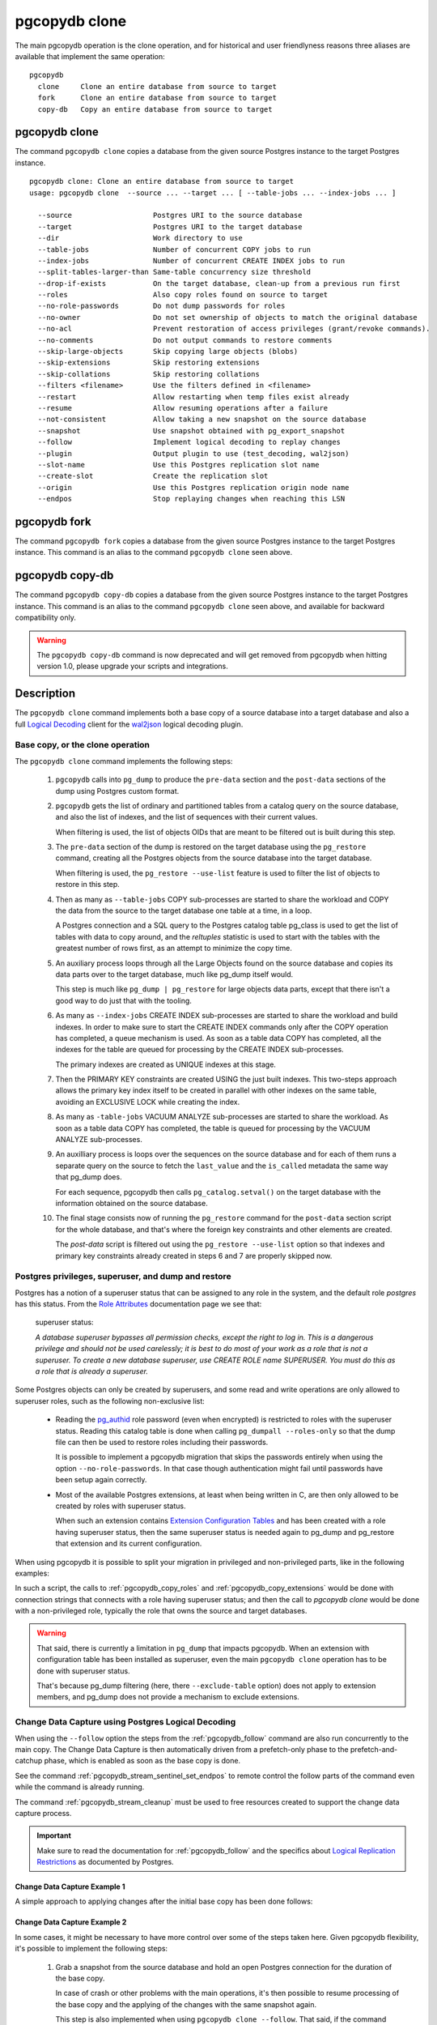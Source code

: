 pgcopydb clone
==============

The main pgcopydb operation is the clone operation, and for historical and
user friendlyness reasons three aliases are available that implement the
same operation:

::

  pgcopydb
    clone     Clone an entire database from source to target
    fork      Clone an entire database from source to target
    copy-db   Copy an entire database from source to target

.. _pgcopydb_clone:

pgcopydb clone
--------------

The command ``pgcopydb clone`` copies a database from the given source
Postgres instance to the target Postgres instance.

::

   pgcopydb clone: Clone an entire database from source to target
   usage: pgcopydb clone  --source ... --target ... [ --table-jobs ... --index-jobs ... ]

     --source                   Postgres URI to the source database
     --target                   Postgres URI to the target database
     --dir                      Work directory to use
     --table-jobs               Number of concurrent COPY jobs to run
     --index-jobs               Number of concurrent CREATE INDEX jobs to run
     --split-tables-larger-than Same-table concurrency size threshold
     --drop-if-exists           On the target database, clean-up from a previous run first
     --roles                    Also copy roles found on source to target
     --no-role-passwords        Do not dump passwords for roles
     --no-owner                 Do not set ownership of objects to match the original database
     --no-acl                   Prevent restoration of access privileges (grant/revoke commands).
     --no-comments              Do not output commands to restore comments
     --skip-large-objects       Skip copying large objects (blobs)
     --skip-extensions          Skip restoring extensions
     --skip-collations          Skip restoring collations
     --filters <filename>       Use the filters defined in <filename>
     --restart                  Allow restarting when temp files exist already
     --resume                   Allow resuming operations after a failure
     --not-consistent           Allow taking a new snapshot on the source database
     --snapshot                 Use snapshot obtained with pg_export_snapshot
     --follow                   Implement logical decoding to replay changes
     --plugin                   Output plugin to use (test_decoding, wal2json)
     --slot-name                Use this Postgres replication slot name
     --create-slot              Create the replication slot
     --origin                   Use this Postgres replication origin node name
     --endpos                   Stop replaying changes when reaching this LSN

.. _pgcopydb_fork:

pgcopydb fork
-------------

The command ``pgcopydb fork`` copies a database from the given source
Postgres instance to the target Postgres instance. This command is an alias
to the command ``pgcopydb clone`` seen above.

.. _pgcopydb_copy__db:

pgcopydb copy-db
----------------

The command ``pgcopydb copy-db`` copies a database from the given source
Postgres instance to the target Postgres instance. This command is an alias
to the command ``pgcopydb clone`` seen above, and available for backward
compatibility only.

.. warning::

   The ``pgcopydb copy-db`` command is now deprecated and will get removed
   from pgcopydb when hitting version 1.0, please upgrade your scripts and
   integrations.

Description
-----------

The ``pgcopydb clone`` command implements both a base copy of a source
database into a target database and also a full `Logical Decoding`__ client
for the `wal2json`__ logical decoding plugin.

__ https://www.postgresql.org/docs/current/logicaldecoding.html
__ https://github.com/eulerto/wal2json/

Base copy, or the clone operation
^^^^^^^^^^^^^^^^^^^^^^^^^^^^^^^^^

The ``pgcopydb clone`` command implements the following steps:

  1. ``pgcopydb`` calls into ``pg_dump`` to produce the ``pre-data`` section
     and the ``post-data`` sections of the dump using Postgres custom
     format.

  2. ``pgcopydb`` gets the list of ordinary and partitioned tables from a
     catalog query on the source database, and also the list of indexes, and
     the list of sequences with their current values.

     When filtering is used, the list of objects OIDs that are meant to be
     filtered out is built during this step.

  3. The ``pre-data`` section of the dump is restored on the target database
     using the ``pg_restore`` command, creating all the Postgres objects
     from the source database into the target database.

     When filtering is used, the ``pg_restore --use-list`` feature is used
     to filter the list of objects to restore in this step.

  4. Then as many as ``--table-jobs`` COPY sub-processes are started to
     share the workload and COPY the data from the source to the target
     database one table at a time, in a loop.

     A Postgres connection and a SQL query to the Postgres catalog table
     pg_class is used to get the list of tables with data to copy around,
     and the `reltuples` statistic is used to start with the tables with the
     greatest number of rows first, as an attempt to minimize the copy time.

  5. An auxiliary process loops through all the Large Objects found on the
     source database and copies its data parts over to the target database,
     much like pg_dump itself would.

     This step is much like ``pg_dump | pg_restore`` for large objects data
     parts, except that there isn't a good way to do just that with the
     tooling.

  6. As many as ``--index-jobs`` CREATE INDEX sub-processes are started to
     share the workload and build indexes. In order to make sure to start
     the CREATE INDEX commands only after the COPY operation has completed,
     a queue mechanism is used. As soon as a table data COPY has completed,
     all the indexes for the table are queued for processing by the CREATE
     INDEX sub-processes.

     The primary indexes are created as UNIQUE indexes at this stage.

  7. Then the PRIMARY KEY constraints are created USING the just built
     indexes. This two-steps approach allows the primary key index itself to
     be created in parallel with other indexes on the same table, avoiding
     an EXCLUSIVE LOCK while creating the index.

  8. As many as ``-table-jobs`` VACUUM ANALYZE sub-processes are started to
     share the workload. As soon as a table data COPY has completed, the
     table is queued for processing by the VACUUM ANALYZE sub-processes.

  9. An auxilliary process is loops over the sequences on the source
     database and for each of them runs a separate query on the source to
     fetch the ``last_value`` and the ``is_called`` metadata the same way
     that pg_dump does.

     For each sequence, pgcopydb then calls ``pg_catalog.setval()`` on the
     target database with the information obtained on the source database.

  10. The final stage consists now of running the ``pg_restore`` command for
      the ``post-data`` section script for the whole database, and that's
      where the foreign key constraints and other elements are created.

      The *post-data* script is filtered out using the ``pg_restore
      --use-list`` option so that indexes and primary key constraints
      already created in steps 6 and 7 are properly skipped now.

.. _superuser:

Postgres privileges, superuser, and dump and restore
^^^^^^^^^^^^^^^^^^^^^^^^^^^^^^^^^^^^^^^^^^^^^^^^^^^^

Postgres has a notion of a superuser status that can be assigned to any role
in the system, and the default role *postgres* has this status. From the
`Role Attributes`__ documentation page we see that:

__ https://www.postgresql.org/docs/current/role-attributes.html

.. epigraph:: superuser status:

   *A database superuser bypasses all permission checks, except the right to
   log in. This is a dangerous privilege and should not be used carelessly;
   it is best to do most of your work as a role that is not a superuser. To
   create a new database superuser, use CREATE ROLE name SUPERUSER. You must
   do this as a role that is already a superuser.*

Some Postgres objects can only be created by superusers, and some read and
write operations are only allowed to superuser roles, such as the following
non-exclusive list:

  - Reading the `pg_authid`__ role password (even when encrypted) is
    restricted to roles with the superuser status. Reading this catalog
    table is done when calling ``pg_dumpall --roles-only`` so that the dump
    file can then be used to restore roles including their passwords.

    __ https://www.postgresql.org/docs/current/catalog-pg-authid.html

    It is possible to implement a pgcopydb migration that skips the
    passwords entirely when using the option ``--no-role-passwords``. In
    that case though authentication might fail until passwords have been
    setup again correctly.

  - Most of the available Postgres extensions, at least when being written
    in C, are then only allowed to be created by roles with superuser
    status.

    When such an extension contains `Extension Configuration Tables`__ and
    has been created with a role having superuser status, then the same
    superuser status is needed again to pg_dump and pg_restore that
    extension and its current configuration.

    __ https://www.postgresql.org/docs/current/extend-extensions.html#EXTEND-EXTENSIONS-CONFIG-TABLES

When using pgcopydb it is possible to split your migration in privileged and
non-privileged parts, like in the following examples:

.. code-block:: bash
  :linenos:

   $ coproc ( pgcopydb snapshot )

   # first two commands would use a superuser role to connect
   $ pgcopydb copy roles --source ... --target ...
   $ pgcopydb copy extensions --source ... --target ...

   # now it's possible to use a non-superuser role to connect
   $ pgcopydb clone --skip-extensions --source ... --target ...

   $ kill -TERM ${COPROC_PID}
   $ wait ${COPROC_PID}

In such a script, the calls to :ref:`pgcopydb_copy_roles` and
:ref:`pgcopydb_copy_extensions` would be done with connection strings that
connects with a role having superuser status; and then the call to *pgcopydb
clone* would be done with a non-privileged role, typically the role that
owns the source and target databases.

.. warning::

   That said, there is currently a limitation in ``pg_dump`` that impacts
   pgcopydb. When an extension with configuration table has been installed
   as superuser, even the main ``pgcopydb clone`` operation has to be done
   with superuser status.

   That's because pg_dump filtering (here, there ``--exclude-table`` option)
   does not apply to extension members, and pg_dump does not provide a
   mechanism to exclude extensions.

.. _change_data_capture:

Change Data Capture using Postgres Logical Decoding
^^^^^^^^^^^^^^^^^^^^^^^^^^^^^^^^^^^^^^^^^^^^^^^^^^^

When using the ``--follow`` option the steps from the :ref:`pgcopydb_follow`
command are also run concurrently to the main copy. The Change Data Capture
is then automatically driven from a prefetch-only phase to the
prefetch-and-catchup phase, which is enabled as soon as the base copy is
done.

See the command :ref:`pgcopydb_stream_sentinel_set_endpos` to remote control
the follow parts of the command even while the command is already running.

The command :ref:`pgcopydb_stream_cleanup` must be used to free resources
created to support the change data capture process.

.. important::

   Make sure to read the documentation for :ref:`pgcopydb_follow` and the
   specifics about `Logical Replication Restrictions`__ as documented by
   Postgres.

   __ https://www.postgresql.org/docs/current/logical-replication-restrictions.html


.. _change_data_capture_example_1:

Change Data Capture Example 1
~~~~~~~~~~~~~~~~~~~~~~~~~~~~~

A simple approach to applying changes after the initial base copy has been
done follows:

.. code-block:: bash
  :linenos:

   $ pgcopydb clone --follow &

   # later when the application is ready to make the switch
   $ pgcopydb stream sentinel set endpos --current

   # later when the migration is finished, clean-up both source and target
   $ pgcopydb stream cleanup

.. _change_data_capture_example_2:

Change Data Capture Example 2
~~~~~~~~~~~~~~~~~~~~~~~~~~~~~

In some cases, it might be necessary to have more control over some of the
steps taken here. Given pgcopydb flexibility, it's possible to implement the
following steps:

  1. Grab a snapshot from the source database and hold an open Postgres
     connection for the duration of the base copy.

     In case of crash or other problems with the main operations, it's then
     possible to resume processing of the base copy and the applying of the
     changes with the same snapshot again.

     This step is also implemented when using ``pgcopydb clone --follow``.
     That said, if the command was interrupted (or crashed), then the
     snapshot would be lost.

  2. Setup the logical decoding within the snapshot obtained in the previous
     step, and the replication tracking on the target database.

     The following SQL objects are then created:

       - a replication slot on the source database,
       - a ``pgcopydb.sentinel`` table on the source database,
       - a replication origin on the target database.

     This step is also implemented when using ``pgcopydb clone --follow``.
     There is no way to implement Change Data Capture with pgcopydb and skip
     creating those SQL objects.

  3. Start the base copy of the source database, and prefetch logical
     decoding changes to ensure that we consume from the replication slot
     and allow the source database server to recycle its WAL files.

  4. Remote control the apply process to stop consuming changes and applying
     them on the target database.

  5. Re-sync the sequences to their now-current values.

     Sequences are not handled by Postgres logical decoding, so extra care
     needs to be implemented manually here.

     .. important::

        The next version of pgcopydb will include that step in the
        ``pgcopydb clone --snapshot`` command automatically, after it stops
        consuming changes and before the process terminates.

  6. Clean-up the specific resources created for supporting resumability of
     the whole process (replication slot on the source database, pgcopydb
     sentinel table on the source database, replication origin on the target
     database).

  7. Stop holding a snaphot on the source database by stopping the
     ``pgcopydb snapshot`` process left running in the background.

If the command ``pgcopydb clone --follow`` fails it's then possible to start
it again. It will automatically discover what was done successfully and what
needs to be done again because it failed or was interrupted (table copy,
index creation, resuming replication slot consuming, resuming applying
changes at the right LSN position, etc).

Here is an example implement the previous steps:

.. code-block:: bash
  :linenos:

   $ pgcopydb snapshot &

   $ pgcopydb stream setup

   $ pgcopydb clone --follow &

   # later when the application is ready to make the switch
   $ pgcopydb stream sentinel set endpos --current

   # when the follow process has terminated, re-sync the sequences
   $ pgcopydb copy sequences

   # later when the migration is finished, clean-up both source and target
   $ pgcopydb stream cleanup

   # now stop holding the snapshot transaction (adjust PID to your environment)
   $ kill %1


Options
-------

The following options are available to ``pgcopydb clone``:

--source

  Connection string to the source Postgres instance. See the Postgres
  documentation for `connection strings`__ for the details. In short both
  the quoted form ``"host=... dbname=..."`` and the URI form
  ``postgres://user@host:5432/dbname`` are supported.

  __ https://www.postgresql.org/docs/current/libpq-connect.html#LIBPQ-CONNSTRING

--target

  Connection string to the target Postgres instance.

--dir

  During its normal operations pgcopydb creates a lot of temporary files to
  track sub-processes progress. Temporary files are created in the directory
  location given by this option, or defaults to
  ``${TMPDIR}/pgcopydb`` when the environment variable is set, or
  then to ``/tmp/pgcopydb``.

--table-jobs

  How many tables can be processed in parallel.

  This limit only applies to the COPY operations, more sub-processes will be
  running at the same time that this limit while the CREATE INDEX operations
  are in progress, though then the processes are only waiting for the target
  Postgres instance to do all the work.

--index-jobs

  How many indexes can be built in parallel, globally. A good option is to
  set this option to the count of CPU cores that are available on the
  Postgres target system, minus some cores that are going to be used for
  handling the COPY operations.

--split-tables-larger-than

   Allow :ref:`same_table_concurrency` when processing the source database.
   This environment variable value is expected to be a byte size, and bytes
   units B, kB, MB, GB, TB, PB, and EB are known.

--drop-if-exists

  When restoring the schema on the target Postgres instance, ``pgcopydb``
  actually uses ``pg_restore``. When this options is specified, then the
  following pg_restore options are also used: ``--clean --if-exists``.

  This option is useful when the same command is run several times in a row,
  either to fix a previous mistake or for instance when used in a continuous
  integration system.

  This option causes ``DROP TABLE`` and ``DROP INDEX`` and other DROP
  commands to be used. Make sure you understand what you're doing here!

--roles

  The option ``--roles`` add a preliminary step that copies the roles found
  on the source instance to the target instance. As Postgres roles are
  global object, they do not exist only within the context of a specific
  database, so all the roles are copied over when using this option.

  The ``pg_dumpall --roles-only`` is used to fetch the list of roles from
  the source database, and this command includes support for passwords. As a
  result, this operation requires the superuser privileges.

  See also :ref:`pgcopydb_copy_roles`.

--no-role-passwords

  Do not dump passwords for roles. When restored, roles will have a null
  password, and password authentication will always fail until the password
  is set. Since password values aren't needed when this option is specified,
  the role information is read from the catalog view pg_roles instead of
  pg_authid. Therefore, this option also helps if access to pg_authid is
  restricted by some security policy.

--no-owner

  Do not output commands to set ownership of objects to match the original
  database. By default, ``pg_restore`` issues ``ALTER OWNER`` or ``SET
  SESSION AUTHORIZATION`` statements to set ownership of created schema
  elements. These statements will fail unless the initial connection to the
  database is made by a superuser (or the same user that owns all of the
  objects in the script). With ``--no-owner``, any user name can be used for
  the initial connection, and this user will own all the created objects.

--skip-large-objects

  Skip copying large objects, also known as blobs, when copying the data
  from the source database to the target database.

--skip-extensions

  Skip copying extensions from the source database to the target database.

  When used, schema that extensions depend-on are also skipped: it is
  expected that creating needed extensions on the target system is then the
  responsibility of another command (such as
  :ref:`pgcopydb_copy_extensions`), and schemas that extensions depend-on
  are part of that responsibility.

  Because creating extensions require superuser, this allows a multi-steps
  approach where extensions are dealt with superuser privileges, and then
  the rest of the pgcopydb operations are done without superuser privileges.

--skip-collations

  Skip copying collations from the source database to the target database.

  In some scenarios the list of collations provided by the Operating System
  on the source and target system might be different, and a mapping then
  needs to be manually installed before calling pgcopydb.

  Then this option allows pgcopydb to skip over collations and assume all
  the needed collations have been deployed on the target database already.

  See also :ref:`pgcopydb_list_collations`.

--filters <filename>

  This option allows to exclude table and indexes from the copy operations.
  See :ref:`filtering` for details about the expected file format and the
  filtering options available.

--restart

  When running the pgcopydb command again, if the work directory already
  contains information from a previous run, then the command refuses to
  proceed and delete information that might be used for diagnostics and
  forensics.

  In that case, the ``--restart`` option can be used to allow pgcopydb to
  delete traces from a previous run.

--resume

  When the pgcopydb command was terminated before completion, either by an
  interrupt signal (such as C-c or SIGTERM) or because it crashed, it is
  possible to resume the database migration.

  When resuming activity from a previous run, table data that was fully
  copied over to the target server is not sent again. Table data that was
  interrupted during the COPY has to be started from scratch even when using
  ``--resume``: the COPY command in Postgres is transactional and was rolled
  back.

  Same reasonning applies to the CREATE INDEX commands and ALTER TABLE
  commands that pgcopydb issues, those commands are skipped on a
  ``--resume`` run only if known to have run through to completion on the
  previous one.

  Finally, using ``--resume`` requires the use of ``--not-consistent``.

--not-consistent

  In order to be consistent, pgcopydb exports a Postgres snapshot by calling
  the `pg_export_snapshot()`__ function on the source database server. The
  snapshot is then re-used in all the connections to the source database
  server by using the ``SET TRANSACTION SNAPSHOT`` command.

  Per the Postgres documentation about ``pg_export_snapshot``:

    Saves the transaction's current snapshot and returns a text string
    identifying the snapshot. This string must be passed (outside the
    database) to clients that want to import the snapshot. The snapshot is
    available for import only until the end of the transaction that exported
    it.

  __ https://www.postgresql.org/docs/current/functions-admin.html#FUNCTIONS-SNAPSHOT-SYNCHRONIZATION-TABLE

  Now, when the pgcopydb process was interrupted (or crashed) on a previous
  run, it is possible to resume operations, but the snapshot that was
  exported does not exists anymore. The pgcopydb command can only resume
  operations with a new snapshot, and thus can not ensure consistency of the
  whole data set, because each run is now using their own snapshot.

--snapshot

  Instead of exporting its own snapshot by calling the PostgreSQL function
  ``pg_export_snapshot()`` it is possible for pgcopydb to re-use an already
  exported snapshot.

--follow

  When the ``--follow`` option is used then pgcopydb implements Change Data
  Capture as detailed in the manual page for :ref:`pgcopydb_follow` in
  parallel to the main copy database steps.

  The replication slot is created using the same snapshot as the main
  database copy operation, and the changes to the source database are
  prefetched only during the initial copy, then prefetched and applied in a
  catchup process.

  It is possible to give ``pgcopydb clone --follow`` a termination point
  (the LSN endpos) while the command is running with the command
  :ref:`pgcopydb_stream_sentinel_set_endpos`.

--plugin

  Logical decoding output plugin to use. The default is `test_decoding`__
  which ships with Postgres core itself, so is probably already available on
  your source server.

  It is possible to use `wal2json`__ instead. The support for wal2json is
  mostly historical in pgcopydb, it should not make a user visible
  difference whether you use the default test_decoding or wal2json.

  __ https://www.postgresql.org/docs/current/test-decoding.html
  __ https://github.com/eulerto/wal2json/

--slot-name

  Logical decoding slot name to use. Defaults to ``pgcopydb``. which is
  unfortunate when your use-case involves migrating more than one database
  from the source server.

--create-slot

  Instruct pgcopydb to create the logical replication slot to use.

--endpos

  Logical replication target LSN to use. Automatically stop replication and
  exit with normal exit status 0 when receiving reaches the specified LSN.
  If there's a record with LSN exactly equal to lsn, the record will be
  output.

  The ``--endpos`` option is not aware of transaction boundaries and may
  truncate output partway through a transaction. Any partially output
  transaction will not be consumed and will be replayed again when the slot
  is next read from. Individual messages are never truncated.

  See also documentation for `pg_recvlogical`__.

  __ https://www.postgresql.org/docs/current/app-pgrecvlogical.html

--origin

  Logical replication target system needs to track the transactions that
  have been applied already, so that in case we get disconnected or need to
  resume operations we can skip already replayed transaction.

  Postgres uses a notion of an origin node name as documented in
  `Replication Progress Tracking`__. This option allows to pick your own
  node name and defaults to "pgcopydb". Picking a different name is useful
  in some advanced scenarios like migrating several sources in the same
  target, where each source should have their own unique origin node name.

  __ https://www.postgresql.org/docs/current/replication-origins.html

--verbose, --notice

  Increase current verbosity. The default level of verbosity is INFO. In
  ascending order pgcopydb knows about the following verbosity levels:
  FATAL, ERROR, WARN, INFO, NOTICE, SQL, DEBUG, TRACE.

--debug

  Set current verbosity to DEBUG level.

--trace

  Set current verbosity to TRACE level.

--quiet

  Set current verbosity to ERROR level.

Environment
-----------

PGCOPYDB_SOURCE_PGURI

  Connection string to the source Postgres instance. When ``--source`` is
  ommitted from the command line, then this environment variable is used.

PGCOPYDB_TARGET_PGURI

  Connection string to the target Postgres instance. When ``--target`` is
  ommitted from the command line, then this environment variable is used.

PGCOPYDB_TABLE_JOBS

   Number of concurrent jobs allowed to run COPY operations in parallel.
   When ``--table-jobs`` is ommitted from the command line, then this
   environment variable is used.

PGCOPYDB_INDEX_JOBS

   Number of concurrent jobs allowed to run CREATE INDEX operations in
   parallel. When ``--index-jobs`` is ommitted from the command line, then
   this environment variable is used.

PGCOPYDB_SPLIT_TABLES_LARGER_THAN

   Allow :ref:`same_table_concurrency` when processing the source database.
   This environment variable value is expected to be a byte size, and bytes
   units B, kB, MB, GB, TB, PB, and EB are known.

   When ``--split-tables-larger-than`` is ommitted from the command line,
   then this environment variable is used.

PGCOPYDB_DROP_IF_EXISTS

   When true (or *yes*, or *on*, or 1, same input as a Postgres boolean)
   then pgcopydb uses the pg_restore options ``--clean --if-exists`` when
   creating the schema on the target Postgres instance.

PGCOPYDB_SNAPSHOT

  Postgres snapshot identifier to re-use, see also ``--snapshot``.

TMPDIR

  The pgcopydb command creates all its work files and directories in
  ``${TMPDIR}/pgcopydb``, and defaults to ``/tmp/pgcopydb``.

PGCOPYDB_LOG_TIME_FORMAT

  The logs time format defaults to ``%H:%M:%S`` when pgcopydb is used on an
  interactive terminal, and to ``%Y-%m-%d %H:%M:%S`` otherwise. This
  environment variable can be set to any format string other than the
  defaults.

  See documentation for strftime(3) for details about the format string. See
  documentation for isatty(3) for details about detecting if pgcopydb is run
  in an interactive terminal.

XDG_DATA_HOME

  The standard `XDG Base Directory Specification`__ defines several
  environment variables that allow controling where programs should store
  their files.

  __ https://specifications.freedesktop.org/basedir-spec/basedir-spec-latest.html

  .. epigraph::

      *XDG_DATA_HOME defines the base directory relative to which user-specific
      data files should be stored. If $XDG_DATA_HOME is either not set or empty,
      a default equal to $HOME/.local/share should be used.*

  When using Change Data Capture (through ``--follow`` option and Postgres
  logical decoding with `wal2json`__) then pgcopydb pre-fetches changes in
  JSON files and transform them into SQL files to apply to the target
  database.

  __ https://github.com/eulerto/wal2json/

  These files are stored at the following location, tried in this order:

    1. when ``--dir`` is used, then pgcopydb uses the ``cdc`` subdirectory
       of the ``--dir`` location,

    2. when ``XDG_DATA_HOME`` is set in the environment, then pgcopydb uses
       that location,

    3. when neither of the previous settings have been used then pgcopydb
       defaults to using ``${HOME}/.local/share``.

Examples
--------

::

   $ export PGCOPYDB_SOURCE_PGURI="port=54311 host=localhost dbname=pgloader"
   $ export PGCOPYDB_TARGET_PGURI="port=54311 dbname=plop"
   $ export PGCOPYDB_DROP_IF_EXISTS=on

   $ pgcopydb clone --table-jobs 8 --index-jobs 12
   13:09:08 81987 INFO  Running pgcopydb version 0.8.21.gacd2795.dirty from "/Applications/Postgres.app/Contents/Versions/12/bin/pgcopydb"
   13:09:08 81987 INFO  [SOURCE] Copying database from "postgres://@:/pagila?"
   13:09:08 81987 INFO  [TARGET] Copying database into "postgres://@:/plop?"
   13:09:08 81987 INFO  Using work dir "/var/folders/d7/zzxmgs9s16gdxxcm0hs0sssw0000gn/T//pgcopydb"
   13:09:08 81987 INFO  Exported snapshot "00000003-00076012-1" from the source database
   13:09:08 81991 INFO  STEP 1: dump the source database schema (pre/post data)
   13:09:08 81991 INFO   /Applications/Postgres.app/Contents/Versions/12/bin/pg_dump -Fc --snapshot 00000003-00076012-1 --section pre-data --file /var/folders/d7/zzxmgs9s16gdxxcm0hs0sssw0000gn/T//pgcopydb/schema/pre.dump 'postgres://@:/pagila?'
   13:09:08 81991 INFO   /Applications/Postgres.app/Contents/Versions/12/bin/pg_dump -Fc --snapshot 00000003-00076012-1 --section post-data --file /var/folders/d7/zzxmgs9s16gdxxcm0hs0sssw0000gn/T//pgcopydb/schema/post.dump 'postgres://@:/pagila?'
   13:09:08 81991 INFO  STEP 2: restore the pre-data section to the target database
   13:09:09 81991 INFO  Listing ordinary tables in source database
   13:09:09 81991 INFO  Fetched information for 21 tables, with an estimated total of 46 248 tuples and 3776 kB
   13:09:09 81991 INFO  Fetching information for 13 sequences
   13:09:09 81991 INFO   /Applications/Postgres.app/Contents/Versions/12/bin/pg_restore --dbname 'postgres://@:/plop?' --single-transaction --clean --if-exists --use-list /var/folders/d7/zzxmgs9s16gdxxcm0hs0sssw0000gn/T//pgcopydb/schema/pre.list /var/folders/d7/zzxmgs9s16gdxxcm0hs0sssw0000gn/T//pgcopydb/schema/pre.dump
   13:09:09 81991 INFO  STEP 3: copy data from source to target in sub-processes
   13:09:09 81991 INFO  STEP 4: create indexes and constraints in parallel
   13:09:09 81991 INFO  STEP 5: vacuum analyze each table
   13:09:09 81991 INFO  Now starting 8 processes
   13:09:09 81991 INFO  Reset sequences values on the target database
   13:09:09 82003 INFO  COPY "public"."rental"
   13:09:09 82004 INFO  COPY "public"."film"
   13:09:09 82009 INFO  COPY "public"."payment_p2020_04"
   13:09:09 82002 INFO  Copying large objects
   13:09:09 82007 INFO  COPY "public"."payment_p2020_03"
   13:09:09 82010 INFO  COPY "public"."film_actor"
   13:09:09 82005 INFO  COPY "public"."inventory"
   13:09:09 82014 INFO  COPY "public"."payment_p2020_02"
   13:09:09 82012 INFO  COPY "public"."customer"
   13:09:09 82009 INFO  Creating 3 indexes for table "public"."payment_p2020_04"
   13:09:09 82010 INFO  Creating 2 indexes for table "public"."film_actor"
   13:09:09 82007 INFO  Creating 3 indexes for table "public"."payment_p2020_03"
   13:09:09 82004 INFO  Creating 5 indexes for table "public"."film"
   13:09:09 82005 INFO  Creating 2 indexes for table "public"."inventory"
   13:09:09 82033 INFO  VACUUM ANALYZE "public"."payment_p2020_04";
   13:09:09 82036 INFO  VACUUM ANALYZE "public"."film_actor";
   13:09:09 82039 INFO  VACUUM ANALYZE "public"."payment_p2020_03";
   13:09:09 82041 INFO  VACUUM ANALYZE "public"."film";
   13:09:09 82043 INFO  VACUUM ANALYZE "public"."inventory";
   ...
   ...
   ...
   13:09:09 81991 INFO  STEP 7: restore the post-data section to the target database
   13:09:09 81991 INFO   /Applications/Postgres.app/Contents/Versions/12/bin/pg_restore --dbname 'postgres://@:/plop?' --single-transaction --clean --if-exists --use-list /var/folders/d7/zzxmgs9s16gdxxcm0hs0sssw0000gn/T//pgcopydb/schema/post.list /var/folders/d7/zzxmgs9s16gdxxcm0hs0sssw0000gn/T//pgcopydb/schema/post.dump

                                             Step   Connection    Duration   Concurrency
    ---------------------------------------------   ----------  ----------  ------------
                                      Dump Schema       source       355ms             1
                                   Prepare Schema       target       135ms             1
    COPY, INDEX, CONSTRAINTS, VACUUM (wall clock)         both       641ms        8 + 12
                                COPY (cumulative)         both       1s598             8
                       Large Objects (cumulative)         both        29ms             1
           CREATE INDEX, CONSTRAINTS (cumulative)       target       4s072            12
                                  Finalize Schema       target       366ms             1
    ---------------------------------------------   ----------  ----------  ------------
                        Total Wall Clock Duration         both       1s499        8 + 12
    ---------------------------------------------   ----------  ----------  ------------
